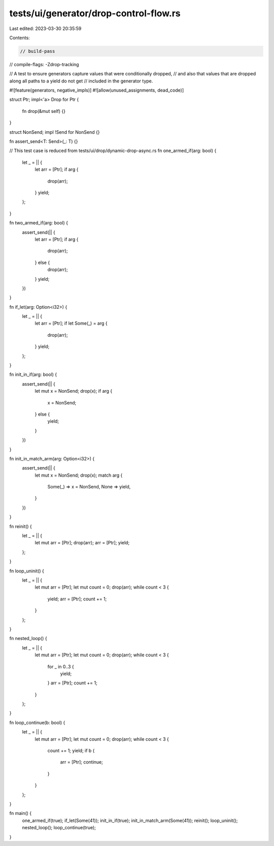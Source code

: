 tests/ui/generator/drop-control-flow.rs
=======================================

Last edited: 2023-03-30 20:35:59

Contents:

.. code-block:: rs

    // build-pass
// compile-flags: -Zdrop-tracking

// A test to ensure generators capture values that were conditionally dropped,
// and also that values that are dropped along all paths to a yield do not get
// included in the generator type.

#![feature(generators, negative_impls)]
#![allow(unused_assignments, dead_code)]

struct Ptr;
impl<'a> Drop for Ptr {
    fn drop(&mut self) {}
}

struct NonSend;
impl !Send for NonSend {}

fn assert_send<T: Send>(_: T) {}

// This test case is reduced from tests/ui/drop/dynamic-drop-async.rs
fn one_armed_if(arg: bool) {
    let _ = || {
        let arr = [Ptr];
        if arg {
            drop(arr);
        }
        yield;
    };
}

fn two_armed_if(arg: bool) {
    assert_send(|| {
        let arr = [Ptr];
        if arg {
            drop(arr);
        } else {
            drop(arr);
        }
        yield;
    })
}

fn if_let(arg: Option<i32>) {
    let _ = || {
        let arr = [Ptr];
        if let Some(_) = arg {
            drop(arr);
        }
        yield;
    };
}

fn init_in_if(arg: bool) {
    assert_send(|| {
        let mut x = NonSend;
        drop(x);
        if arg {
            x = NonSend;
        } else {
            yield;
        }
    })
}

fn init_in_match_arm(arg: Option<i32>) {
    assert_send(|| {
        let mut x = NonSend;
        drop(x);
        match arg {
            Some(_) => x = NonSend,
            None => yield,
        }
    })
}

fn reinit() {
    let _ = || {
        let mut arr = [Ptr];
        drop(arr);
        arr = [Ptr];
        yield;
    };
}

fn loop_uninit() {
    let _ = || {
        let mut arr = [Ptr];
        let mut count = 0;
        drop(arr);
        while count < 3 {
            yield;
            arr = [Ptr];
            count += 1;
        }
    };
}

fn nested_loop() {
    let _ = || {
        let mut arr = [Ptr];
        let mut count = 0;
        drop(arr);
        while count < 3 {
            for _ in 0..3 {
                yield;
            }
            arr = [Ptr];
            count += 1;
        }
    };
}

fn loop_continue(b: bool) {
    let _ = || {
        let mut arr = [Ptr];
        let mut count = 0;
        drop(arr);
        while count < 3 {
            count += 1;
            yield;
            if b {
                arr = [Ptr];
                continue;
            }
        }
    };
}

fn main() {
    one_armed_if(true);
    if_let(Some(41));
    init_in_if(true);
    init_in_match_arm(Some(41));
    reinit();
    loop_uninit();
    nested_loop();
    loop_continue(true);
}


